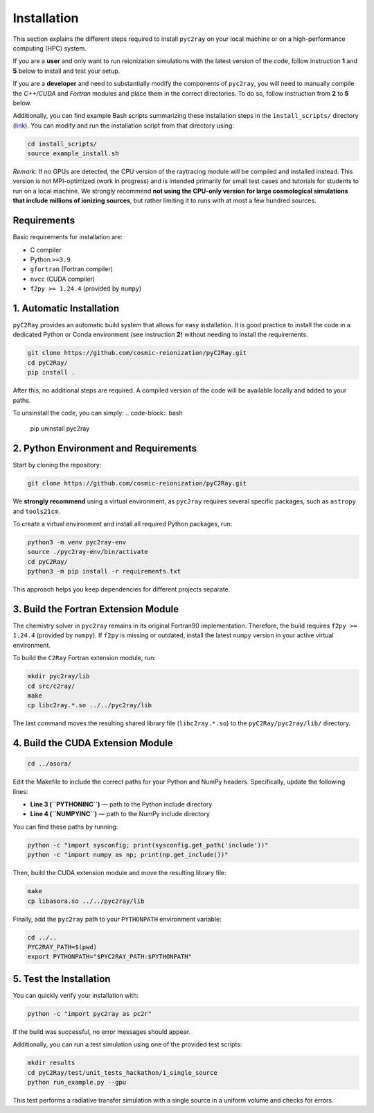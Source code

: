 Installation
============

This section explains the different steps required to install ``pyc2ray`` on your local machine or on a high-performance computing (HPC) system.

If you are a **user** and only want to run reionization simulations with the latest version of the code, follow instruction **1** and **5** below to install and test your setup.

If you are a **developer** and need to substantially modify the components of ``pyc2ray``, you will need to manually compile the *C++/CUDA* and *Fortran* modules and place them in the correct directories. To do so, follow instruction from **2** to **5** below.

Additionally, you can find example Bash scripts summarizing these installation steps in the ``install_scripts/`` directory (`link`_).  You can modify and run the installation script from that directory using:

.. code-block:: bash
        
        cd install_scripts/
        source example_install.sh

.. _link: https://github.com/cosmic-reionization/pyC2Ray/tree/main/install_scripts

*Remark*: If no GPUs are detected, the CPU version of the raytracing module will be compiled and installed instead. This version is not MPI-optimized (work in progress) and is intended primarily for small test cases and tutorials for students to run on a local machine. We strongly recommend **not using the CPU-only version for large cosmological simulations that include millions of ionizing sources**, but rather limiting it to runs with at most a few hundred sources.

**Requirements**
----------------

Basic requirements for installation are:

- C compiler  
- Python ``>=3.9``  
- ``gfortran`` (Fortran compiler)  
- ``nvcc`` (CUDA compiler)  
- ``f2py >= 1.24.4`` (provided by ``numpy``)


1. Automatic Installation
--------------------------------

``pyC2Ray`` provides an automatic build system that allows for easy installation. It is good practice to install the code in a dedicated Python or Conda environment (see instruction **2**) without needing to install the requirements.

.. code-block:: bash

        git clone https://github.com/cosmic-reionization/pyC2Ray.git
        cd pyC2Ray/
        pip install .

After this, no additional steps are required. A compiled version of the code will be available locally and added to your paths.

To unsinstall the code, you can simply: 
.. code-block:: bash

        pip uninstall pyc2ray


2. Python Environment and Requirements
--------------------------------

Start by cloning the repository:

.. code-block:: bash

        git clone https://github.com/cosmic-reionization/pyC2Ray.git

We **strongly recommend** using a virtual environment, as ``pyc2ray`` requires several specific packages, such as ``astropy`` and ``tools21cm``.

To create a virtual environment and install all required Python packages, run:

.. code-block:: bash

        python3 -m venv pyc2ray-env
        source ./pyc2ray-env/bin/activate
        cd pyC2Ray/
        python3 -m pip install -r requirements.txt

This approach helps you keep dependencies for different projects separate.


3. Build the Fortran Extension Module
--------------------------------

The chemistry solver in ``pyc2ray`` remains in its original Fortran90 implementation.  
Therefore, the build requires ``f2py >= 1.24.4`` (provided by ``numpy``).  
If ``f2py`` is missing or outdated, install the latest ``numpy`` version in your active virtual environment.

To build the ``C2Ray`` Fortran extension module, run:

.. code-block:: bash

        mkdir pyc2ray/lib
        cd src/c2ray/
        make
        cp libc2ray.*.so ../../pyc2ray/lib

The last command moves the resulting shared library file (``libc2ray.*.so``) to the ``pyC2Ray/pyc2ray/lib/`` directory.


4. Build the CUDA Extension Module
--------------------------------

.. code-block:: bash

        cd ../asora/

Edit the Makefile to include the correct paths for your Python and NumPy headers.  
Specifically, update the following lines:

- **Line 3 (``PYTHONINC``)** — path to the Python include directory  
- **Line 4 (``NUMPYINC``)** — path to the NumPy include directory

You can find these paths by running:

.. code-block:: bash

        python -c "import sysconfig; print(sysconfig.get_path('include'))"
        python -c "import numpy as np; print(np.get_include())"

Then, build the CUDA extension module and move the resulting library file:

.. code-block:: bash

        make
        cp libasora.so ../../pyc2ray/lib

Finally, add the ``pyc2ray`` path to your ``PYTHONPATH`` environment variable:

.. code-block:: bash

        cd ../..
        PYC2RAY_PATH=$(pwd)
        export PYTHONPATH="$PYC2RAY_PATH:$PYTHONPATH"


5. Test the Installation
--------------------------------

You can quickly verify your installation with:

.. code-block:: bash

        python -c "import pyc2ray as pc2r"

If the build was successful, no error messages should appear.

Additionally, you can run a test simulation using one of the provided test scripts:

.. code-block:: bash

        mkdir results
        cd pyC2Ray/test/unit_tests_hackathon/1_single_source
        python run_example.py --gpu

This test performs a radiative transfer simulation with a single source in a uniform volume and checks for errors.
